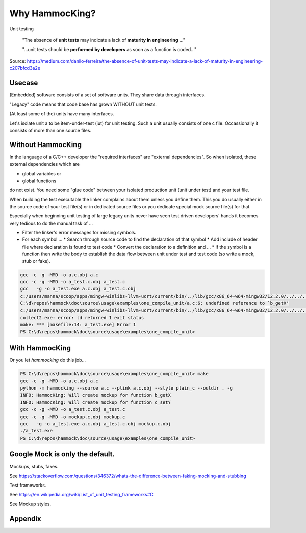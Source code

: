 Why HammocKing?
===============

Unit testing

    "The absence of **unit tests** may indicate a lack of **maturity in engineering** ..."

    "...unit tests should be **performed by developers** as soon as a function is coded..."

Source: https://medium.com/danilo-ferreira/the-absence-of-unit-tests-may-indicate-a-lack-of-maturity-in-engineering-c207bfcd3a2e

Usecase
-------

(Embedded) software consists of a set of software units.
They share data through interfaces.

"Legacy" code means that code base has grown WITHOUT unit tests.

(At least some of the) units have many interfaces.

.. image:: diagrams/motivation_1_embedded_software.svg

Let's isolate unit a to be item-under-test (iut) for unit testing. Such a unit usually consists of one c file. Occassionally it consists of more than one source files.

.. image:: diagrams/motivation_2_iut_isolated.svg


Without HammocKing
------------------

In the language of a C/C++ developer the "required interfaces" are "external dependencies". So when isolated, these external dependencies which are

* global variables or
* global functions

do not exist. You need some "glue code" between your isolated production unit (unit under test) and your test file.


When building the test executable the linker complains about them unless you define them. This you do usually either in the source code of your test file(s) or in dedicated 
source files or you dedicate special mock source file(s) for that.

Especially when beginning unit testing of large legacy units never have seen test driven developers' hands it becomes very tedious to do the manual task of ...

* Filter the linker's error messages for missing symbols.
* For each symbol ...
  * Search through source code to find the declaration of that symbol
  * Add include of header file where declaration is found to test code
  * Convert the declaration to a definition and ...
  * If the symbol is a function then write the body to establish the data flow between unit under test and test code (so write a mock, stub or fake).

.. code-block:: console

    gcc -c -g -MMD -o a.c.obj a.c
    gcc -c -g -MMD -o a_test.c.obj a_test.c
    gcc   -g -o a_test.exe a.c.obj a_test.c.obj
    c:/users/manna/scoop/apps/mingw-winlibs-llvm-ucrt/current/bin/../lib/gcc/x86_64-w64-mingw32/12.2.0/../../../../x86_64-w64-mingw32/bin/ld.exe: a.c.obj: in function `a_some_func':
    C:\d\repos\hammock\doc\source\usage\examples\one_compile_unit/a.c:6: undefined reference to `b_getX'
    c:/users/manna/scoop/apps/mingw-winlibs-llvm-ucrt/current/bin/../lib/gcc/x86_64-w64-mingw32/12.2.0/../../../../x86_64-w64-mingw32/bin/ld.exe: C:\d\repos\hammock\doc\source\usage\examples\one_compile_unit/a.c:8: undefined reference to `c_setY'
    collect2.exe: error: ld returned 1 exit status
    make: *** [makefile:14: a_test.exe] Error 1
    PS C:\d\repos\hammock\doc\source\usage\examples\one_compile_unit> 

.. image:: https://www.nexmo.com/wp-content/uploads/2015/03/Manyellingatcomputer-1.jpg

.. image:: diagrams/motivation_4_iut_harness.svg


With HammocKing
---------------

Or you let `hammocking` do this job...

.. code-block:: console

    PS C:\d\repos\hammock\doc\source\usage\examples\one_compile_unit> make
    gcc -c -g -MMD -o a.c.obj a.c
    python -m hammocking --source a.c --plink a.c.obj --style plain_c --outdir . -g
    INFO: HammocKing: Will create mockup for function b_getX
    INFO: HammocKing: Will create mockup for function c_setY
    gcc -c -g -MMD -o a_test.c.obj a_test.c
    gcc -c -g -MMD -o mockup.c.obj mockup.c
    gcc   -g -o a_test.exe a.c.obj a_test.c.obj mockup.c.obj
    ./a_test.exe
    PS C:\d\repos\hammock\doc\source\usage\examples\one_compile_unit>

.. image:: https://as2.ftcdn.net/v2/jpg/04/43/94/95/1000_F_443949516_guxeFkk1XEBx6kU2eJJ0NOuw5K3qQ4Y9.jpg



Google Mock is only the default.
--------------------------------

Mockups, stubs, fakes.

See https://stackoverflow.com/questions/346372/whats-the-difference-between-faking-mocking-and-stubbing

Test frameworks.

See https://en.wikipedia.org/wiki/List_of_unit_testing_frameworks#C

See Mockup styles.

.. image:: diagrams/motivation_5_style.svg

Appendix
--------

.. image:: diagrams/motivation_3_r_p_interfaces.svg




